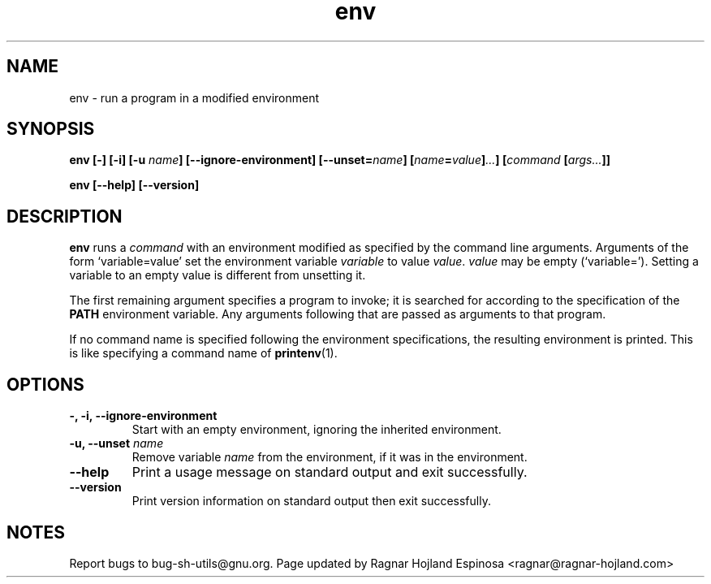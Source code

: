 .\" You may copy, distribute and modify under the terms of the LDP General
.\" Public License as specified in the LICENSE file that comes with the
.\" gnumaniak distribution
.\"
.\" The author kindly requests that no comments regarding the "better"
.\" suitability or up-to-date notices of any info documentation alternative
.\" is added without contacting him first.
.\"
.\" (C) 1999-2002 Ragnar Hojland Espinosa <ragnar@ragnar-hojland.com>
.\"
.\"     GNU env man page
.\"     man pages are NOT obsolete!
.\"     <ragnar@ragnar-hojland.com>
.TH env 1 "18 June 2002" "GNU Shell Utilities 2.1"
.SH NAME
env \- run a program in a modified environment
.SH SYNOPSIS
.BI "env [\-] [\-i] [\-u " name "] [\-\-ignore-environment] [\-\-unset=" name ]
.BI [ name = value ] ... "] [" command " [" args... ]]
.sp
.B env [\-\-help] [\-\-version]
.SH DESCRIPTION
.B env
runs a 
.I command
with an environment modified as specified by the
command line arguments.  Arguments of the form `variable=value'
set the environment variable
.I variable
to value
.IR value .
.I value
may be empty (`variable=').  Setting a variable to an empty value is
different from unsetting it.
.PP
The first remaining argument specifies a program to invoke; it is
searched for according to the specification of the \fBPATH\fP environment
variable.  Any arguments following that are passed as arguments to
that program.
.PP
If no command name is specified following the environment
specifications, the resulting environment is printed.  This is like
specifying a command name of \fBprintenv\fP(1).
.SH OPTIONS
.TP
.B "\-, \-i, \-\-ignore-environment"
Start with an empty environment, ignoring the inherited environment.
.TP
.BI "\-u, \-\-unset " name
Remove variable
.I name
from the environment, if it was in the environment.
.TP
.B "\-\-help"
Print a usage message on standard output and exit successfully.
.TP
.B "\-\-version"
Print version information on standard output then exit successfully.
.SH NOTES
Report bugs to bug-sh-utils@gnu.org.
Page updated by Ragnar Hojland Espinosa <ragnar@ragnar-hojland.com>
